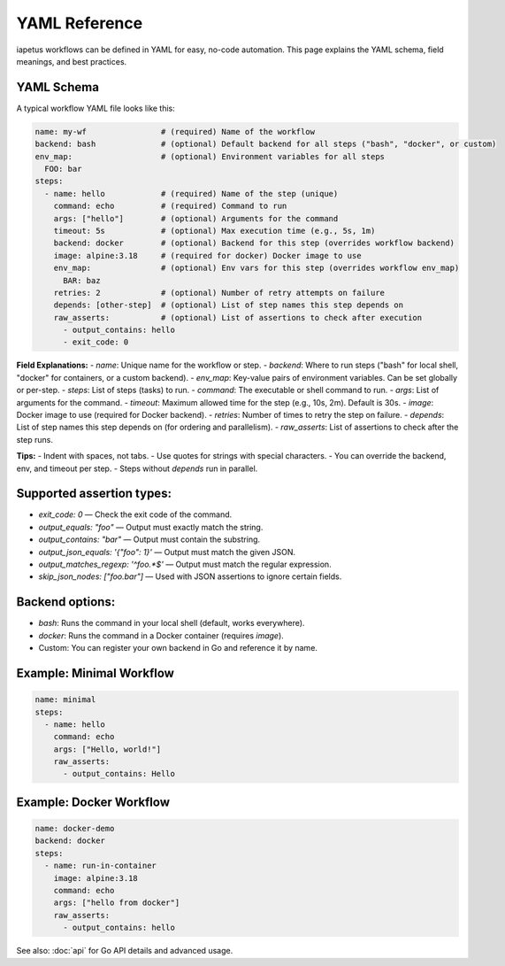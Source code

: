 YAML Reference
==============

iapetus workflows can be defined in YAML for easy, no-code automation. This page explains the YAML schema, field meanings, and best practices.

YAML Schema
-----------

A typical workflow YAML file looks like this:

.. code-block:: yaml

   name: my-wf                # (required) Name of the workflow
   backend: bash              # (optional) Default backend for all steps ("bash", "docker", or custom)
   env_map:                   # (optional) Environment variables for all steps
     FOO: bar
   steps:
     - name: hello            # (required) Name of the step (unique)
       command: echo          # (required) Command to run
       args: ["hello"]        # (optional) Arguments for the command
       timeout: 5s            # (optional) Max execution time (e.g., 5s, 1m)
       backend: docker        # (optional) Backend for this step (overrides workflow backend)
       image: alpine:3.18     # (required for docker) Docker image to use
       env_map:               # (optional) Env vars for this step (overrides workflow env_map)
         BAR: baz
       retries: 2             # (optional) Number of retry attempts on failure
       depends: [other-step]  # (optional) List of step names this step depends on
       raw_asserts:           # (optional) List of assertions to check after execution
         - output_contains: hello
         - exit_code: 0

**Field Explanations:**
- `name`: Unique name for the workflow or step.
- `backend`: Where to run steps ("bash" for local shell, "docker" for containers, or a custom backend).
- `env_map`: Key-value pairs of environment variables. Can be set globally or per-step.
- `steps`: List of steps (tasks) to run.
- `command`: The executable or shell command to run.
- `args`: List of arguments for the command.
- `timeout`: Maximum allowed time for the step (e.g., 10s, 2m). Default is 30s.
- `image`: Docker image to use (required for Docker backend).
- `retries`: Number of times to retry the step on failure.
- `depends`: List of step names this step depends on (for ordering and parallelism).
- `raw_asserts`: List of assertions to check after the step runs.

**Tips:**
- Indent with spaces, not tabs.
- Use quotes for strings with special characters.
- You can override the backend, env, and timeout per step.
- Steps without `depends` run in parallel.

Supported assertion types:
-------------------------
- `exit_code: 0` — Check the exit code of the command.
- `output_equals: "foo"` — Output must exactly match the string.
- `output_contains: "bar"` — Output must contain the substring.
- `output_json_equals: '{"foo": 1}'` — Output must match the given JSON.
- `output_matches_regexp: '^foo.*$'` — Output must match the regular expression.
- `skip_json_nodes: ["foo.bar"]` — Used with JSON assertions to ignore certain fields.

Backend options:
----------------
- `bash`: Runs the command in your local shell (default, works everywhere).
- `docker`: Runs the command in a Docker container (requires `image`).
- Custom: You can register your own backend in Go and reference it by name.

Example: Minimal Workflow
------------------------

.. code-block:: yaml

   name: minimal
   steps:
     - name: hello
       command: echo
       args: ["Hello, world!"]
       raw_asserts:
         - output_contains: Hello

Example: Docker Workflow
-----------------------

.. code-block:: yaml

   name: docker-demo
   backend: docker
   steps:
     - name: run-in-container
       image: alpine:3.18
       command: echo
       args: ["hello from docker"]
       raw_asserts:
         - output_contains: hello

See also: :doc:`api` for Go API details and advanced usage. 